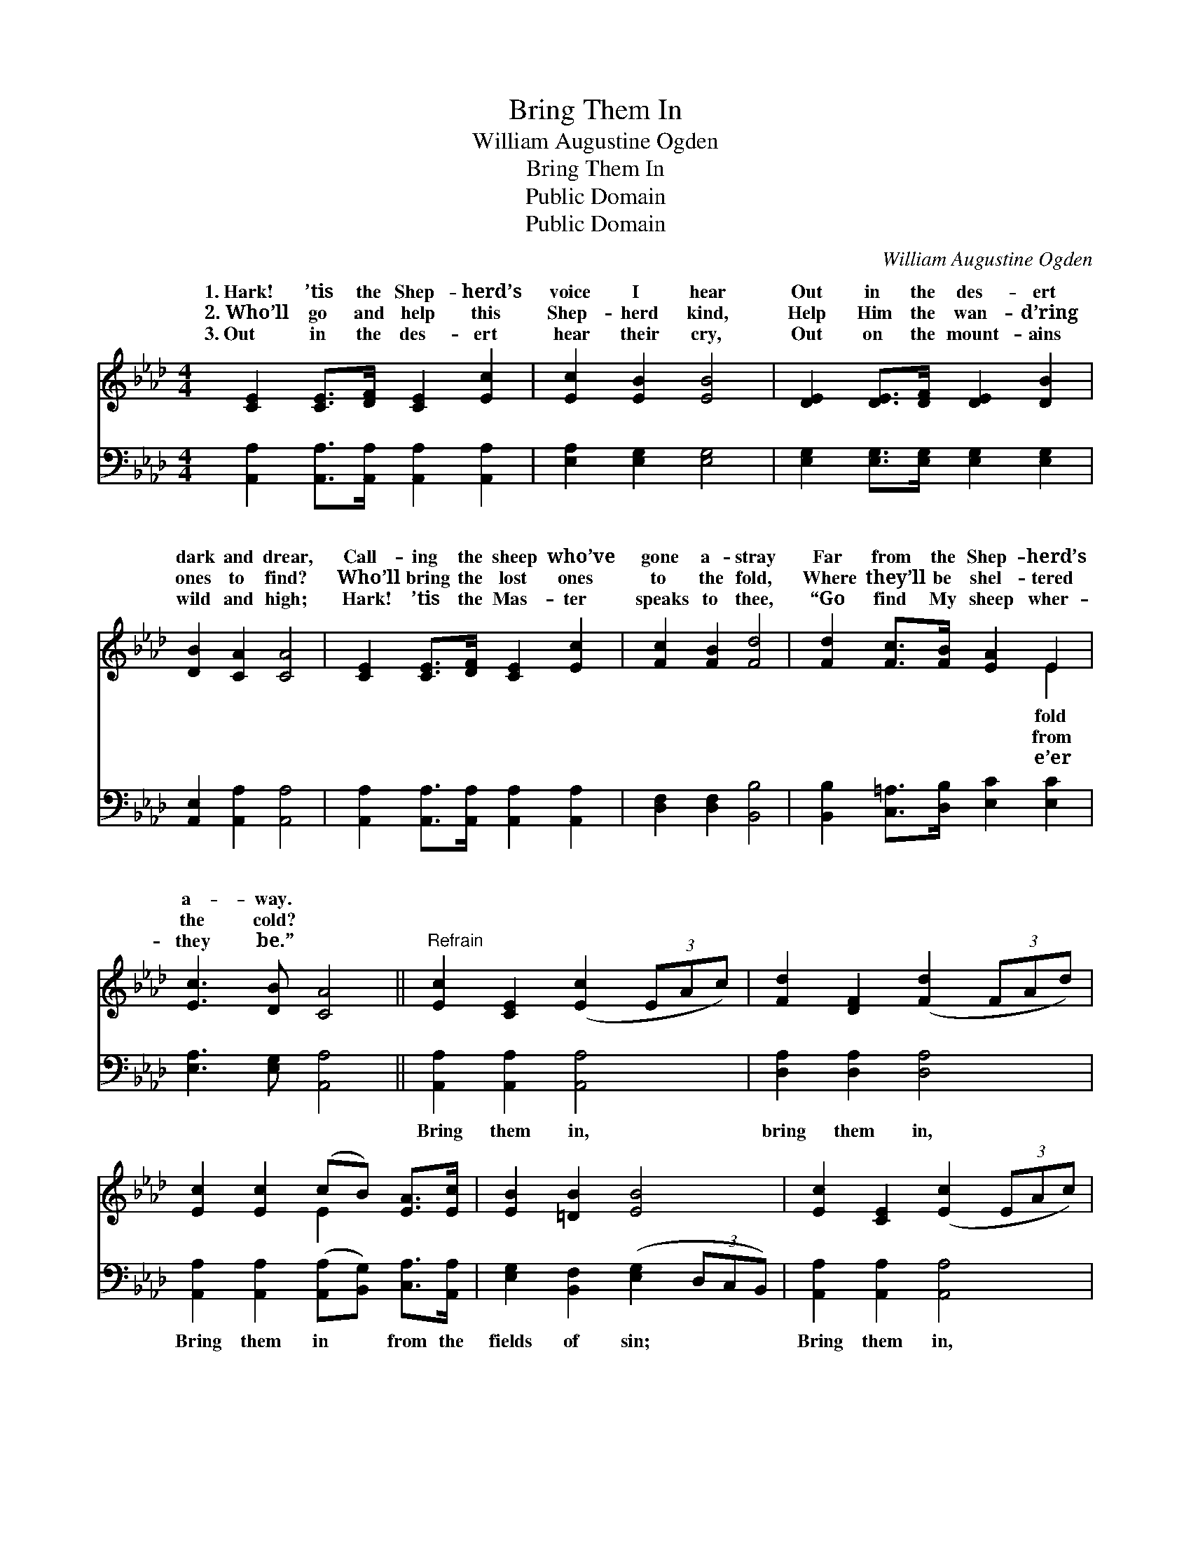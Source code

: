 X:1
T:Bring Them In
T:William Augustine Ogden
T:Bring Them In
T:Public Domain
T:Public Domain
C:William Augustine Ogden
Z:Public Domain
%%score ( 1 2 ) 3
L:1/8
M:4/4
K:Ab
V:1 treble 
V:2 treble 
V:3 bass 
V:1
 [CE]2 [CE]>[DF] [CE]2 [Ec]2 | [Ec]2 [EB]2 [EB]4 | [DE]2 [DE]>[DF] [DE]2 [DB]2 | %3
w: 1.~Hark! ’tis the Shep- herd’s|voice I hear|Out in the des- ert|
w: 2.~Who’ll go and help this|Shep- herd kind,|Help Him the wan- d’ring|
w: 3.~Out in the des- ert|hear their cry,|Out on the mount- ains|
 [DB]2 [CA]2 [CA]4 | [CE]2 [CE]>[DF] [CE]2 [Ec]2 | [Fc]2 [FB]2 [Fd]4 | [Fd]2 [Fc]>[FB] [EA]2 E2 | %7
w: dark and drear,|Call- ing the sheep who’ve|gone a- stray|Far from the Shep- herd’s|
w: ones to find?|Who’ll bring the lost ones|to the fold,|Where they’ll be shel- tered|
w: wild and high;|Hark! ’tis the Mas- ter|speaks to thee,|“Go find My sheep wher-|
 [Ec]3 [DB] [CA]4 ||"^Refrain" [Ec]2 [CE]2 ([Ec]2 (3EAc) | [Fd]2 [DF]2 ([Fd]2 (3FAd) | %10
w: a- way. *|||
w: the cold? *|||
w: they be.” *|||
 [Ec]2 [Ec]2 (cB) [EA]>[Ec] | [EB]2 [=DB]2 [EB]4 | [Ec]2 [CE]2 ([Ec]2 (3EAc) | %13
w: |||
w: |||
w: |||
 [Fd]2 [DF]2 ([Fd]2 (3FAd) | [Ec]2 [Ec]2 [Ec][EB] [EA]>[Ec] | [DB]4 [CA]4 |] %16
w: |||
w: |||
w: |||
V:2
 x8 | x8 | x8 | x8 | x8 | x8 | x6 E2 | x8 || x8 | x8 | x4 E2 x2 | x8 | x8 | x8 | x8 | x8 |] %16
w: ||||||fold||||||||||
w: ||||||from||||||||||
w: ||||||e’er||||||||||
V:3
 [A,,A,]2 [A,,A,]>[A,,A,] [A,,A,]2 [A,,A,]2 | [E,A,]2 [E,G,]2 [E,G,]4 | %2
w: ~ ~ ~ ~ ~|~ ~ ~|
 [E,G,]2 [E,G,]>[E,G,] [E,G,]2 [E,G,]2 | [A,,E,]2 [A,,A,]2 [A,,A,]4 | %4
w: ~ ~ ~ ~ ~|~ ~ ~|
 [A,,A,]2 [A,,A,]>[A,,A,] [A,,A,]2 [A,,A,]2 | [D,F,]2 [D,F,]2 [B,,B,]4 | %6
w: ~ ~ ~ ~ ~|~ ~ ~|
 [B,,B,]2 [C,=A,]>[D,B,] [E,C]2 [E,C]2 | [E,A,]3 [E,G,] [A,,A,]4 || [A,,A,]2 [A,,A,]2 [A,,A,]4 | %9
w: ~ ~ ~ ~ ~|~ ~ ~|Bring them in,|
 [D,A,]2 [D,A,]2 [D,A,]4 | [A,,A,]2 [A,,A,]2 ([A,,A,][B,,G,]) [C,A,]>[A,,A,] | %11
w: bring them in,|Bring them in * from the|
 [E,G,]2 [B,,F,]2 ([E,G,]2 (3D,C,B,,) | [A,,A,]2 [A,,A,]2 [A,,A,]4 | [D,A,]2 [D,A,]2 [D,A,]4 | %14
w: fields of sin; * * *|Bring them in,|bring them in,|
 [A,,A,]2 [A,,A,]2 [A,,A,][B,,G,] [C,A,]>[A,,A,] | [E,G,]4 [A,,A,]4 |] %16
w: Bring the wand- ’ring ones to|Je- sus.|


